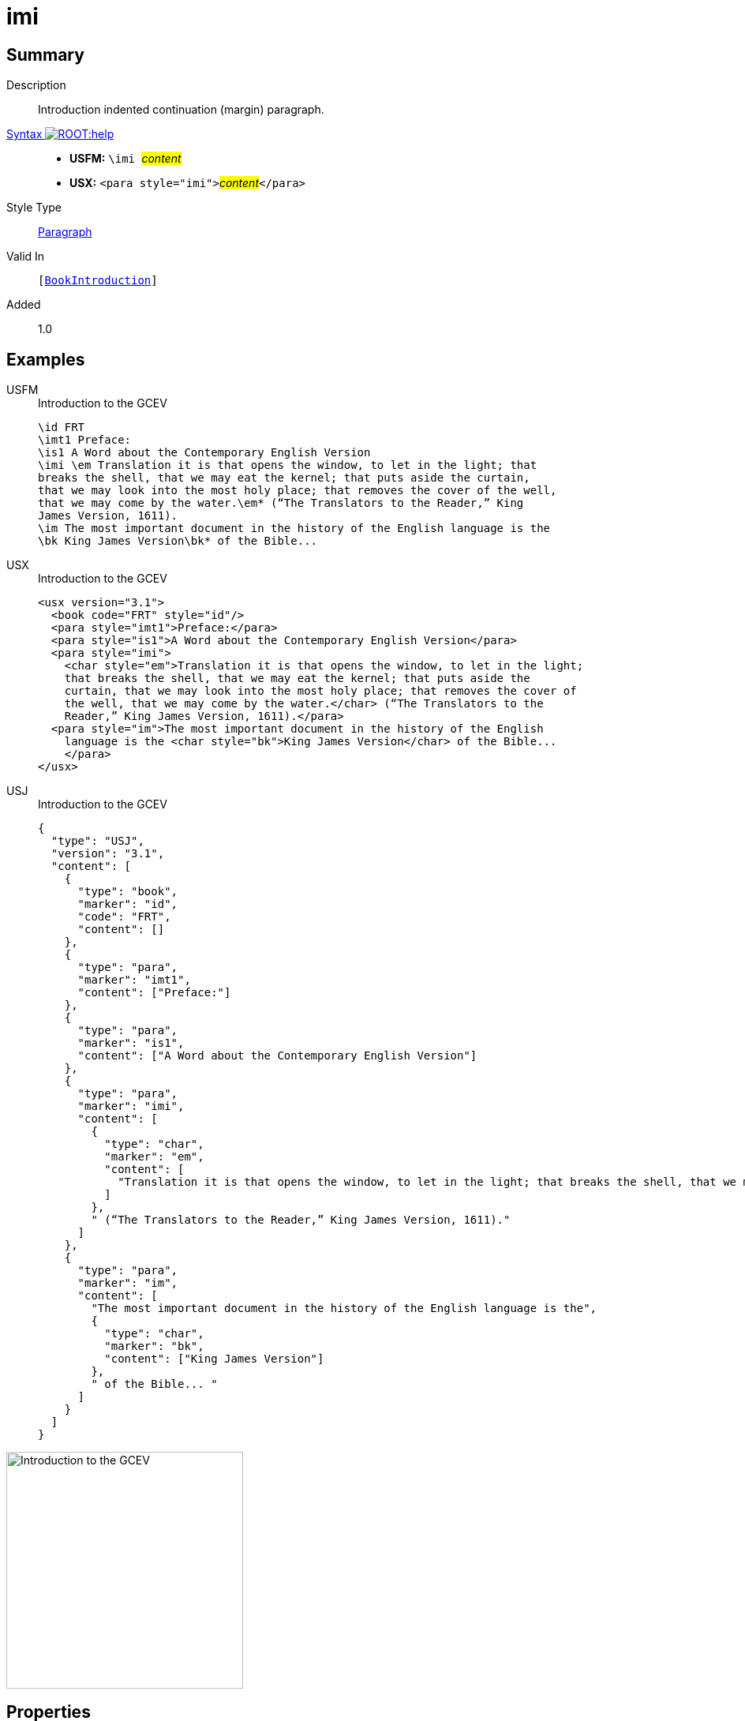 = imi
:description: Introduction indented continuation (margin) paragraph
:url-repo: https://github.com/usfm-bible/tcdocs/blob/main/markers/para/imi.adoc
:noindex:
ifndef::localdir[]
:source-highlighter: rouge
:localdir: ../
endif::[]
:imagesdir: {localdir}/images

// tag::public[]

== Summary

Description:: Introduction indented continuation (margin) paragraph.
xref:ROOT:syntax-docs.adoc#_syntax[Syntax image:ROOT:help.svg[]]::
* *USFM:* ``++\imi ++``#__content__#
* *USX:* ``++<para style="imi">++``#__content__#``++</para>++``
Style Type:: xref:para:index.adoc[Paragraph]
Valid In:: `[xref:doc:index.adoc#doc-book-intro[BookIntroduction]]`
// tag::spec[]
Added:: 1.0
// end::spec[]

== Examples

[tabs]
======
USFM::
+
.Introduction to the GCEV
[source#src-usfm-para-imi_1,usfm,highlight=4]
----
\id FRT
\imt1 Preface:
\is1 A Word about the Contemporary English Version
\imi \em Translation it is that opens the window, to let in the light; that 
breaks the shell, that we may eat the kernel; that puts aside the curtain, 
that we may look into the most holy place; that removes the cover of the well, 
that we may come by the water.\em* (“The Translators to the Reader,” King 
James Version, 1611).
\im The most important document in the history of the English language is the 
\bk King James Version\bk* of the Bible...
----
USX::
+
.Introduction to the GCEV
[source#src-usx-para-imi_1,xml,highlight=5]
----
<usx version="3.1">
  <book code="FRT" style="id"/>
  <para style="imt1">Preface:</para>
  <para style="is1">A Word about the Contemporary English Version</para>
  <para style="imi">
    <char style="em">Translation it is that opens the window, to let in the light;
    that breaks the shell, that we may eat the kernel; that puts aside the
    curtain, that we may look into the most holy place; that removes the cover of
    the well, that we may come by the water.</char> (“The Translators to the
    Reader,” King James Version, 1611).</para>
  <para style="im">The most important document in the history of the English
    language is the <char style="bk">King James Version</char> of the Bible... 
    </para>
</usx>
----
USJ::
+
.Introduction to the GCEV
[source#src-usj-para-imi_1,json,highlight=]
----
{
  "type": "USJ",
  "version": "3.1",
  "content": [
    {
      "type": "book",
      "marker": "id",
      "code": "FRT",
      "content": []
    },
    {
      "type": "para",
      "marker": "imt1",
      "content": ["Preface:"]
    },
    {
      "type": "para",
      "marker": "is1",
      "content": ["A Word about the Contemporary English Version"]
    },
    {
      "type": "para",
      "marker": "imi",
      "content": [
        {
          "type": "char",
          "marker": "em",
          "content": [
            "Translation it is that opens the window, to let in the light; that breaks the shell, that we may eat the kernel; that puts aside the curtain, that we may look into the most holy place; that removes the cover of the well, that we may come by the water."
          ]
        },
        " (“The Translators to the Reader,” King James Version, 1611)."
      ]
    },
    {
      "type": "para",
      "marker": "im",
      "content": [
        "The most important document in the history of the English language is the",
        {
          "type": "char",
          "marker": "bk",
          "content": ["King James Version"]
        },
        " of the Bible... "
      ]
    }
  ]
}
----
======

image::para/imi_1.jpg[Introduction to the GCEV,300]

== Properties

TextType:: Other
TextProperties:: paragraph, publishable, vernacular

== Publication Issues

// end::public[]

== Discussion
